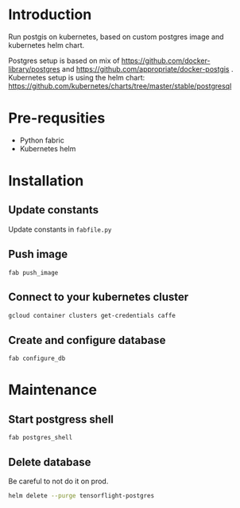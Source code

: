 * Introduction
Run postgis on kubernetes, based on custom postgres image and kubernetes helm chart.

Postgres setup is based on mix of https://github.com/docker-library/postgres and https://github.com/appropriate/docker-postgis .
Kubernetes setup is using the helm chart: https://github.com/kubernetes/charts/tree/master/stable/postgresql
* Pre-requsities
- Python fabric
- Kubernetes helm
* Installation
** Update constants
Update constants in =fabfile.py=
** Push image
=fab push_image=
** Connect to your kubernetes cluster
#+BEGIN_SRC bash :results output
  gcloud container clusters get-credentials caffe
#+END_SRC
** Create and configure database
=fab configure_db=
* Maintenance
** Start postgress shell
=fab postgres_shell=
** Delete database
Be careful to not do it on prod.
#+BEGIN_SRC bash :results output
  helm delete --purge tensorflight-postgres
#+END_SRC
